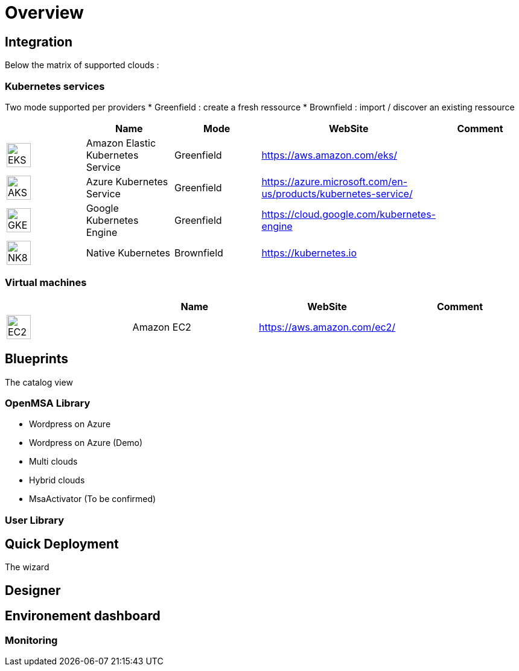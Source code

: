 
= Overview =
ifndef::imagesdir[:imagesdir: images/providers]

== Integration ==

Below the matrix of supported clouds :

=== Kubernetes services ===

Two mode supported per providers
* Greenfield : create a fresh ressource
* Brownfield : import / discover an existing ressource

[cols="1,1,1,1,1"]
|===
| |Name|Mode|WebSite|Comment

|image:EKS.png[EKS,40]
|Amazon Elastic Kubernetes Service
|Greenfield
|https://aws.amazon.com/eks/
|

|image:AKS.png[AKS,40]
|Azure Kubernetes Service
|Greenfield
|https://azure.microsoft.com/en-us/products/kubernetes-service/
|

|image:GKE.png[GKE,40]
|Google Kubernetes Engine
|Greenfield
|https://cloud.google.com/kubernetes-engine
|

|image:NK8.png[NK8,40]
|Native Kubernetes
|Brownfield 
|https://kubernetes.io
|

|===

=== Virtual machines ===

[cols="1,1,1,1"]
|===
| |Name|WebSite|Comment

|image:EC2.png[EC2,40]
|Amazon EC2
|https://aws.amazon.com/ec2/
|

|===

== Blueprints ==

The catalog view

=== OpenMSA Library ===

* Wordpress on Azure
* Wordpress on Azure (Demo)
* Multi clouds
* Hybrid clouds
* MsaActivator (To be confirmed)

=== User Library ===

== Quick Deployment ==

The wizard

== Designer ==

== Environement dashboard ==

=== Monitoring ===
